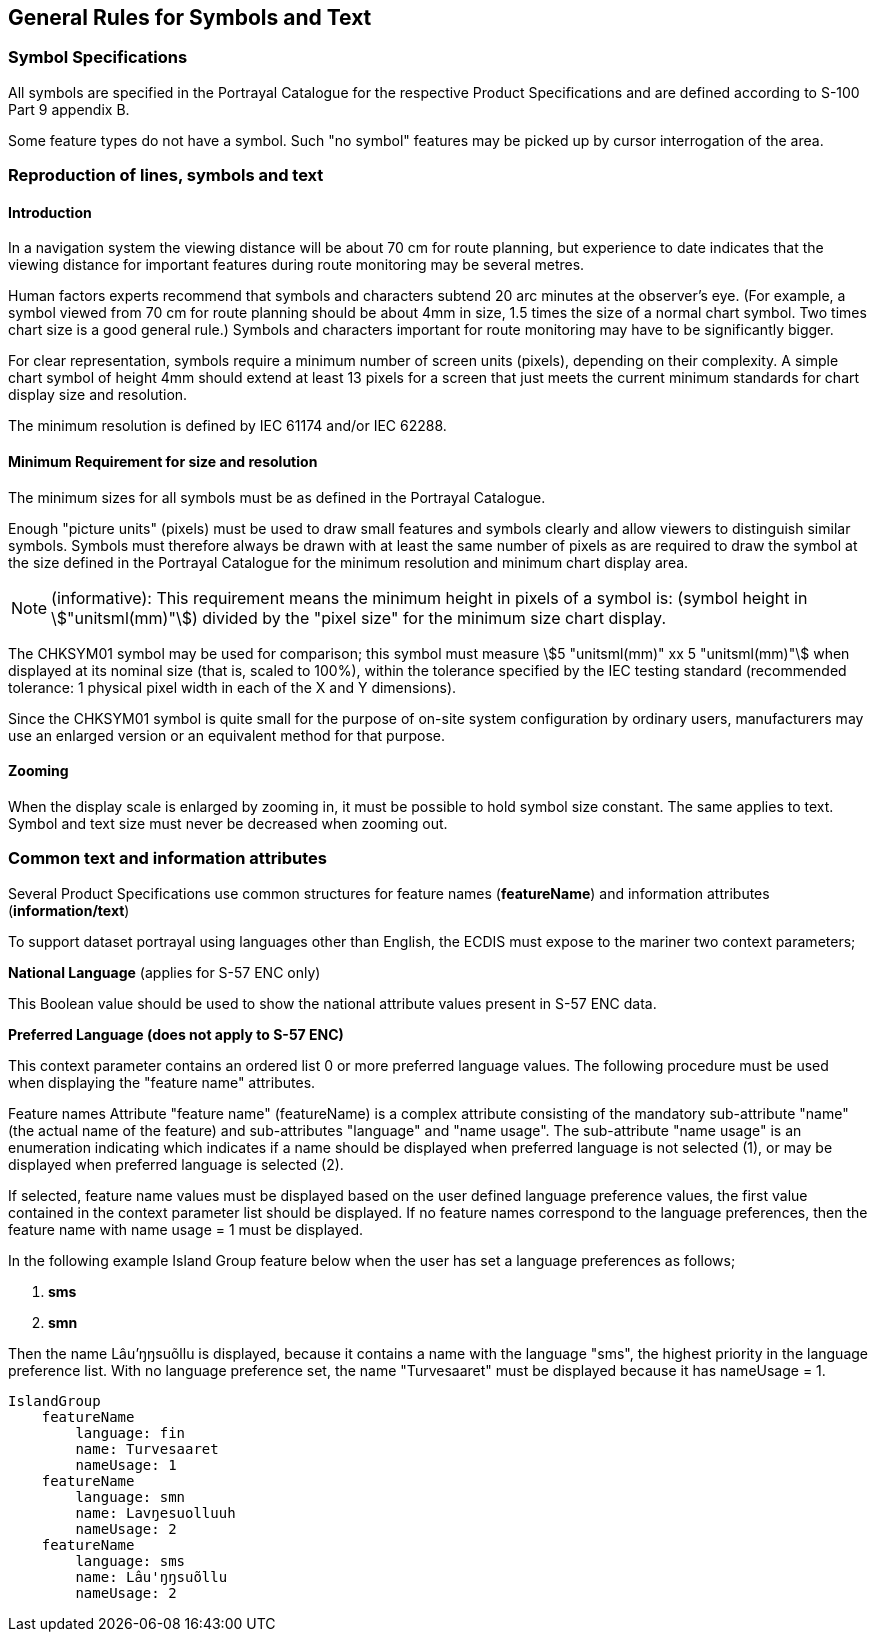 
== General Rules for Symbols and Text

=== Symbol Specifications

All symbols are specified in the Portrayal Catalogue for the respective
Product Specifications and are defined according to S-100 Part 9
appendix B.

Some feature types do not have a symbol. Such "no symbol" features
may be picked up by cursor interrogation of the area.

[[sec_10.2]]
=== Reproduction of lines, symbols and text

==== Introduction

In a navigation system the viewing distance will be about 70 cm for
route planning, but experience to date indicates that the viewing
distance for important features during route monitoring may be several
metres.

Human factors experts recommend that symbols and characters subtend
20 arc minutes at the observer's eye. (For example, a symbol viewed
from 70 cm for route planning should be about 4mm in size, 1.5 times
the size of a normal chart symbol. Two times chart size is a good
general rule.) Symbols and characters important for route monitoring
may have to be significantly bigger.

For clear representation, symbols require a minimum number of screen
units (pixels), depending on their complexity. A simple chart symbol
of height 4mm should extend at least 13 pixels for a screen that just
meets the current minimum standards for chart display size and resolution.

The minimum resolution is defined by IEC 61174 and/or IEC 62288.

==== Minimum Requirement for size and resolution

The minimum sizes for all symbols must be as defined in the Portrayal
Catalogue.

Enough "picture units" (pixels) must be used to draw small features
and symbols clearly and allow viewers to distinguish similar symbols.
Symbols must therefore always be drawn with at least the same number
of pixels as are required to draw the symbol at the size defined in
the Portrayal Catalogue for the minimum resolution and minimum chart
display area.

NOTE: (informative): This requirement means the minimum height in
pixels of a symbol is: (symbol height in stem:["unitsml(mm)"]) divided
by the "pixel size" for the minimum size chart display.

The CHKSYM01 symbol may be used for comparison; this symbol must measure
stem:[5 "unitsml(mm)" xx 5 "unitsml(mm)"] when displayed at its nominal
size (that is, scaled to 100%), within the tolerance specified by
the IEC testing standard (recommended tolerance: 1 physical pixel
width in each of the X and Y dimensions).

Since the CHKSYM01 symbol is quite small for the purpose of on-site
system configuration by ordinary users, manufacturers may use an enlarged
version or an equivalent method for that purpose.

==== Zooming

When the display scale is enlarged by zooming in, it must be possible
to hold symbol size constant. The same applies to text. Symbol and
text size must never be decreased when zooming out.

[[sec_10.3]]
=== Common text and information attributes

Several Product Specifications use common structures for feature names
(*featureName*) and information attributes (*information/text*)

To support dataset portrayal using languages other than English, the
ECDIS must expose to the mariner two context parameters;

**National Language** (applies for S-57 ENC only)

This Boolean value should be used to show the national attribute values
present in S-57 ENC data.

*Preferred Language (does not apply to S-57 ENC)*

This context parameter contains an ordered list 0 or more preferred
language values. The following procedure must be used when displaying
the "feature name" attributes.

Feature names Attribute "feature name" (featureName) is a complex
attribute consisting of the mandatory sub-attribute "name"
(the actual name of the feature) and sub-attributes "language" and
"name usage". The sub-attribute "name usage" is an enumeration indicating
which indicates if a name should be displayed when preferred language
is not selected (1), or may be displayed when preferred language is
selected (2).

If selected, feature name values must be displayed based on the user
defined language preference values, the first value contained in the
context parameter list should be displayed. If no feature names correspond
to the language preferences, then the feature name with name
usage = 1 must be displayed.

In the following example Island Group feature below when the user
has set a language preferences as follows;

. **sms**
. **smn**

Then the name Lâu'ŋŋsuõllu is displayed, because it contains a name
with the language "sms", the highest priority in the language preference
list. With no language preference set, the name "Turvesaaret" must
be displayed because it has nameUsage = 1.

[source%unnumbered]
----
IslandGroup
    featureName
        language: fin
        name: Turvesaaret
        nameUsage: 1
    featureName
        language: smn
        name: Lavŋesuolluuh
        nameUsage: 2
    featureName
        language: sms
        name: Lâu'ŋŋsuõllu
        nameUsage: 2
----
